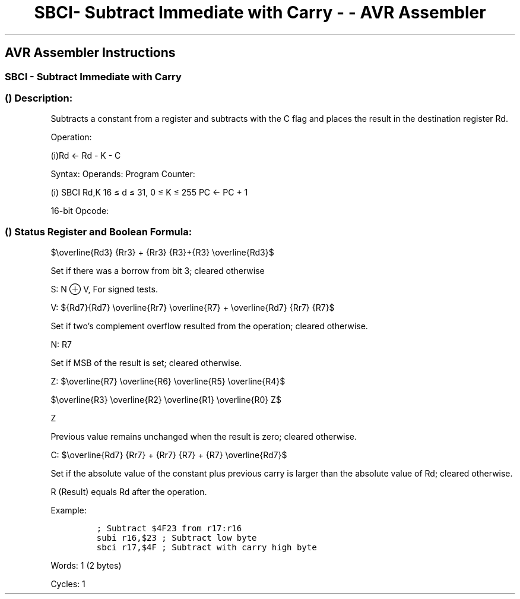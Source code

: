 .\"t
.\" Automatically generated by Pandoc 1.16.0.2
.\"
.TH "SBCI\- Subtract Immediate with Carry \- \- AVR Assembler" "" "" "" ""
.hy
.SH AVR Assembler Instructions
.SS SBCI \- Subtract Immediate with Carry
.SS  () Description:
.PP
Subtracts a constant from a register and subtracts with the C flag and
places the result in the destination register Rd.
.PP
Operation:
.PP
(i)Rd ← Rd \- K \- C
.PP
Syntax: Operands: Program Counter:
.PP
(i) SBCI Rd,K 16 ≤ d ≤ 31, 0 ≤ K ≤ 255 PC ← PC + 1
.PP
16\-bit Opcode:
.PP
.TS
tab(@);
l l l l.
T{
.PP
0100
T}@T{
.PP
KKKK
T}@T{
.PP
dddd
T}@T{
.PP
KKKK
T}
.TE
.SS  () Status Register and Boolean Formula:
.PP
.TS
tab(@);
l l l l l l l l.
T{
.PP
I
T}@T{
.PP
T
T}@T{
.PP
H
T}@T{
.PP
S
T}@T{
.PP
V
T}@T{
.PP
N
T}@T{
.PP
Z
T}@T{
.PP
C
T}
_
T{
.PP
\-
T}@T{
.PP
\-
T}@T{
.PP
⇔
T}@T{
.PP
⇔
T}@T{
.PP
⇔
T}@T{
.PP
⇔
T}@T{
.PP
⇔
T}@T{
.PP
⇔
T}
.TE
.PP
$\\overline{Rd3} {Rr3} + {Rr3} {R3}+{R3} \\overline{Rd3}$
.PP
.PP
Set if there was a borrow from bit 3; cleared otherwise
.PP
S: N ⊕ V, For signed tests.
.PP
V:
${Rd7}{Rd7} \\overline{Rr7} \\overline{R7} + \\overline{Rd7} {Rr7} {R7}$
.PP
.PP
Set if two's complement overflow resulted from the operation; cleared
otherwise.
.PP
N: R7
.PP
Set if MSB of the result is set; cleared otherwise.
.PP
Z:
$\\overline{R7} \\overline{R6} \\overline{R5} \\overline{R4}$
.PP
$\\overline{R3} \\overline{R2} \\overline{R1} \\overline{R0} Z$
.PP
Z
.PP
Previous value remains unchanged when the result is zero; cleared
otherwise.
.PP
C:
$\\overline{Rd7} {Rr7} + {Rr7} {R7} + {R7} \\overline{Rd7}$
.PP
.PP
Set if the absolute value of the constant plus previous carry is larger
than the absolute value of Rd; cleared otherwise.
.PP
R (Result) equals Rd after the operation.
.PP
Example:
.IP
.nf
\f[C]
;\ Subtract\ $4F23\ from\ r17:r16
subi\ r16,$23\ ;\ Subtract\ low\ byte
sbci\ r17,$4F\ ;\ Subtract\ with\ carry\ high\ byte
\f[]
.fi
.PP
.PP
Words: 1 (2 bytes)
.PP
Cycles: 1
